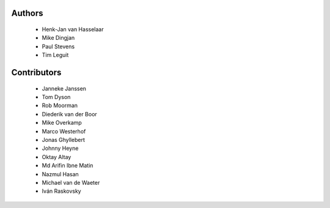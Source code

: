 Authors
=======

 - Henk-Jan van Hasselaar
 - Mike Dingjan
 - Paul Stevens
 - Tim Leguit


Contributors
============

 - Janneke Janssen
 - Tom Dyson
 - Rob Moorman
 - Diederik van der Boor
 - Mike Overkamp
 - Marco Westerhof
 - Jonas Ghyllebert
 - Johnny Heyne
 - Oktay Altay
 - Md Arifin Ibne Matin
 - Nazmul Hasan
 - Michael van de Waeter
 - Iván Raskovsky
